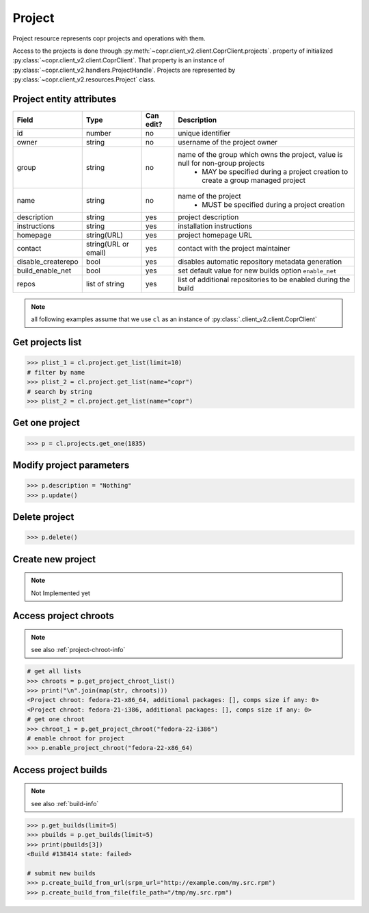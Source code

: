 .. _project-info:

Project
=======

Project resource represents copr projects and operations with them.

Access to the projects is done through :py:meth:`~copr.client_v2.client.CoprClient.projects`.
property of initialized :py:class:`~copr.client_v2.client.CoprClient`. That property is an instance of
:py:class:`~copr.client_v2.handlers.ProjectHandle`. Projects are represented by
:py:class:`~copr.client_v2.resources.Project` class.

.. _project-attributes:

Project entity attributes
-------------------------

.. copied from frontend docs, don't forget to update

==================  ==================== ========= =================================================================================
Field               Type                 Can edit? Description
==================  ==================== ========= =================================================================================
id                  number               no        unique identifier
owner               string               no        username of the project owner
group               string               no        name of the group which owns the project, value is null for non-group projects
                                                    - MAY be specified during a project creation to create a group managed project
name                string               no        name of the project
                                                    - MUST be specified during a project creation
description         string               yes       project description
instructions        string               yes       installation instructions
homepage            string(URL)          yes       project homepage URL
contact             string(URL or email) yes       contact with the project maintainer
disable_createrepo  bool                 yes       disables automatic repository metadata generation
build_enable_net    bool                 yes       set default value for new builds option ``enable_net``
repos               list of string       yes       list of additional repositories to be enabled during the build
==================  ==================== ========= =================================================================================


.. note::
    all following examples assume that we use ``cl``
    as an instance of :py:class:`.client_v2.client.CoprClient`


Get projects list
-----------------

.. sourcecode:: python

    >>> plist_1 = cl.project.get_list(limit=10)
    # filter by name
    >>> plist_2 = cl.project.get_list(name="copr")
    # search by string
    >>> plist_2 = cl.project.get_list(name="copr")


Get one project
---------------

.. sourcecode:: python

    >>> p = cl.projects.get_one(1835)

Modify project parameters
-------------------------

.. sourcecode:: python

    >>> p.description = "Nothing"
    >>> p.update()

Delete project
--------------

.. sourcecode:: python

    >>> p.delete()

Create new project
------------------

.. note:: Not Implemented yet


Access project chroots
----------------------
.. note::
    see also :ref:`project-chroot-info`


.. sourcecode:: python

    # get all lists
    >>> chroots = p.get_project_chroot_list()
    >>> print("\n".join(map(str, chroots)))
    <Project chroot: fedora-21-x86_64, additional packages: [], comps size if any: 0>
    <Project chroot: fedora-21-i386, additional packages: [], comps size if any: 0>
    # get one chroot
    >>> chroot_1 = p.get_project_chroot("fedora-22-i386")
    # enable chroot for project
    >>> p.enable_project_chroot("fedora-22-x86_64)

Access project builds
---------------------
.. note::
    see also :ref:`build-info`

.. sourcecode:: python

    >>> p.get_builds(limit=5)
    >>> pbuilds = p.get_builds(limit=5)
    >>> print(pbuilds[3])
    <Build #138414 state: failed>

    # submit new builds
    >>> p.create_build_from_url(srpm_url="http://example.com/my.src.rpm")
    >>> p.create_build_from_file(file_path="/tmp/my.src.rpm")
